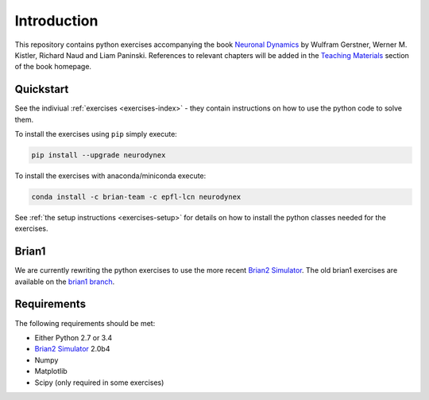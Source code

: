 Introduction
===================================

This repository contains python exercises accompanying the book
`Neuronal Dynamics <http://neuronaldynamics.epfl.ch/>`__ by Wulfram
Gerstner, Werner M. Kistler, Richard Naud and Liam Paninski.
References to relevant chapters will be added in the `Teaching Materials <http://neuronaldynamics.epfl.ch/lectures.html>`__ section of
the book homepage.

Quickstart
----------

See the indiviual :ref:`exercises <exercises-index>` - they contain instructions on how to use the python code to solve them.

To install the exercises using ``pip`` simply execute:

.. code-block:: bash

   pip install --upgrade neurodynex

To install the exercises with anaconda/miniconda execute: 

.. code-block:: bash

   conda install -c brian-team -c epfl-lcn neurodynex

See :ref:`the setup instructions <exercises-setup>` for details on how to install the python classes needed for the exercises. 

Brian1
------

We are currently rewriting the python exercises to use the more recent `Brian2 Simulator <https://github.com/brian-team/brian2>`__. The old brian1 exercises are available on the `brian1 branch <https://github.com/EPFL-LCN/neuronaldynamics-exercises/tree/brian1>`__.

Requirements
------------

The following requirements should be met:

-  Either Python 2.7 or 3.4
-  `Brian2 Simulator <https://github.com/brian-team/brian2>`__ 2.0b4
-  Numpy
-  Matplotlib
-  Scipy (only required in some exercises)
